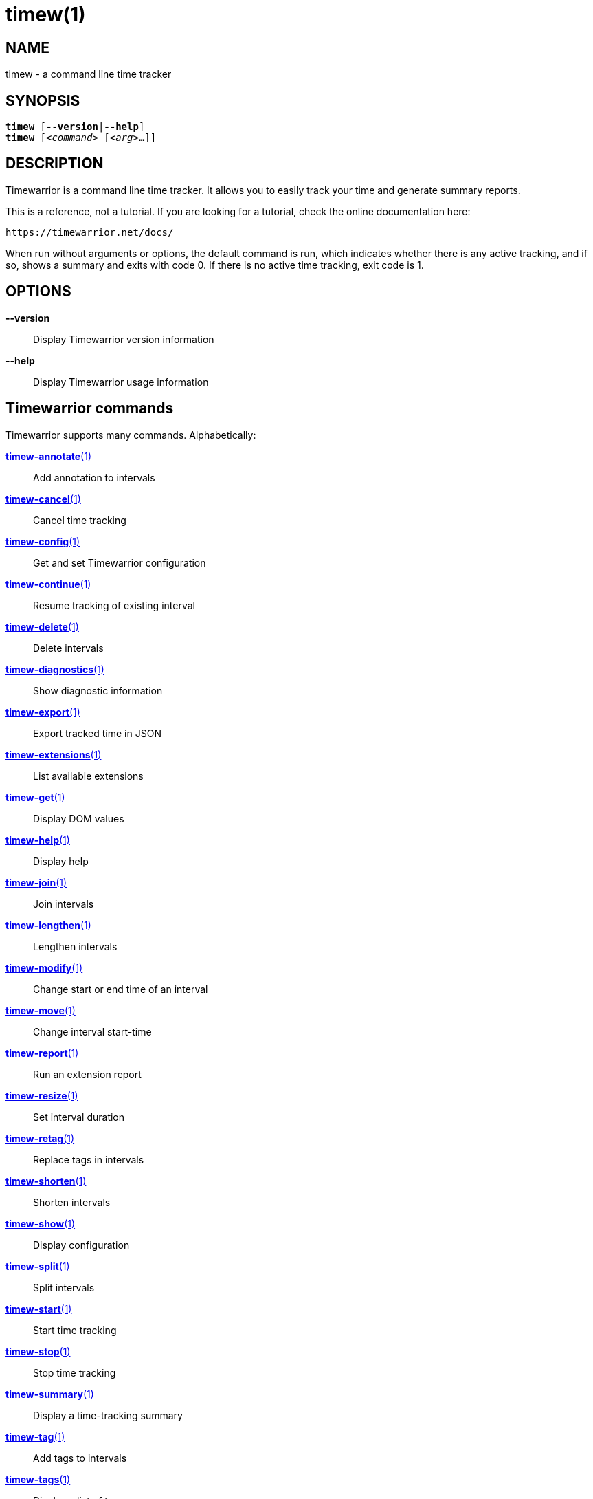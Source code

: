 = timew(1)

== NAME
timew - a command line time tracker

== SYNOPSIS
[verse]
*timew* [*--version*|*--help*]
*timew* [_<command>_ [_<arg>_**...**]]

== DESCRIPTION
Timewarrior is a command line time tracker.
It allows you to easily track your time and generate summary reports.

This is a reference, not a tutorial.
If you are looking for a tutorial, check the online documentation here:
[source]
----
https://timewarrior.net/docs/
----

When run without arguments or options, the default command is run, which indicates whether there is any active tracking, and if so, shows a summary and exits with code 0.
If there is no active time tracking, exit code is 1.

== OPTIONS

*--version*::
Display Timewarrior version information

*--help*::
Display Timewarrior usage information

== Timewarrior commands
Timewarrior supports many commands.
Alphabetically:

link:../../reference/timew-annotate.1[**timew-annotate**(1)]::
    Add annotation to intervals

link:../../reference/timew-cancel.1[**timew-cancel**(1)]::
    Cancel time tracking

link:../../reference/timew-config.1[**timew-config**(1)]::
    Get and set Timewarrior configuration

link:../../reference/timew-continue.1[**timew-continue**(1)]::
    Resume tracking of existing interval

link:../../reference/timew-delete.1[**timew-delete**(1)]::
    Delete intervals

link:../../reference/timew-diagnostics.1[**timew-diagnostics**(1)]::
    Show diagnostic information

link:../../reference/timew-export.1[**timew-export**(1)]::
    Export tracked time in JSON

link:../../reference/timew-extensions.1[**timew-extensions**(1)]::
    List available extensions

link:../../reference/timew-get.1[**timew-get**(1)]::
    Display DOM values

link:../../reference/timew-help.1[**timew-help**(1)]::
    Display help

link:../../reference/timew-join.1[**timew-join**(1)]::
    Join intervals

link:../../reference/timew-lengthen.1[**timew-lengthen**(1)]::
    Lengthen intervals

link:../../reference/timew-modify.1[**timew-modify**(1)]::
    Change start or end time of an interval

link:../../reference/timew-move.1[**timew-move**(1)]::
    Change interval start-time

link:../../reference/timew-report.1[**timew-report**(1)]::
    Run an extension report

link:../../reference/timew-resize.1[**timew-resize**(1)]::
    Set interval duration

link:../../reference/timew-retag.1[**timew-retag**(1)]::
    Replace tags in intervals

link:../../reference/timew-shorten.1[**timew-shorten**(1)]::
    Shorten intervals

link:../../reference/timew-show.1[**timew-show**(1)]::
    Display configuration

link:../../reference/timew-split.1[**timew-split**(1)]::
    Split intervals

link:../../reference/timew-start.1[**timew-start**(1)]::
    Start time tracking

link:../../reference/timew-stop.1[**timew-stop**(1)]::
    Stop time tracking

link:../../reference/timew-summary.1[**timew-summary**(1)]::
    Display a time-tracking summary

link:../../reference/timew-tag.1[**timew-tag**(1)]::
    Add tags to intervals

link:../../reference/timew-tags.1[**timew-tags**(1)]::
    Display a list of tags

link:../../reference/timew-track.1[**timew-track**(1)]::
    Add intervals to the database

link:../../reference/timew-undo.1[**timew-undo**(1)]::
    Undo Timewarrior commands

link:../../reference/timew-untag.1[**timew-untag**(1)]::
    Remove tags from intervals

== MORE EXAMPLES

For examples please see the online documentation at:

https://timewarrior.net/docs/

Note that the online documentation is often more detailed and more current than this man page.

== FILES

=== Non-Unix systems
~/.timewarrior/timewarrior.cfg::
    User configuration file.

~/.timewarrior/data/YYYY-MM.data::
    Time tracking data files.

=== Unix systems
${XDG_CONFIG_HOME:-$HOME/.config}/timewarrior/timewarrior.cfg::
    User configuration file if legacy _~/.timewarrior_ directory doesn't exist.

${XDG_DATA_HOME:-$HOME/.local/share}/timewarrior/data/YYYY-MM.data::
    Time tracking data files if legacy _~/.timewarrior_ directory doesn't exist.

== pass:[CREDITS & COPYRIGHT]
Copyright (C) 2015 - 2018 T. Lauf, P. Beckingham, F. Hernandez. +
Timewarrior is distributed under the MIT license.
See https://www.opensource.org/licenses/mit-license.php for more information.

== FURTHER DOCUMENTATION
For more information regarding Timewarrior, see the following:

The official site at https://timewarrior.net

The official code repository at https://github.com/GothenburgBitFactory/timewarrior

You can contact the project by emailing support@gothenburgbitfactory.org

== REPORTING BUGS
Bugs in Timewarrior may be reported to the issue-tracker at https://github.com/GothenburgBitFactory/timewarrior/issues

== SEE ALSO
link:../../reference/timew-config.7[**timew-config**(7)],
link:../../reference/timew-dates.7[**timew-dates**(7)],
link:../../reference/timew-dom.7[**timew-dom**(7)],
link:../../reference/timew-durations.7[**timew-durations**(7)],
link:../../reference/timew-hints.7[**timew-hints**(7)],
link:../../reference/timew-ranges.7[**timew-ranges**(7)]
